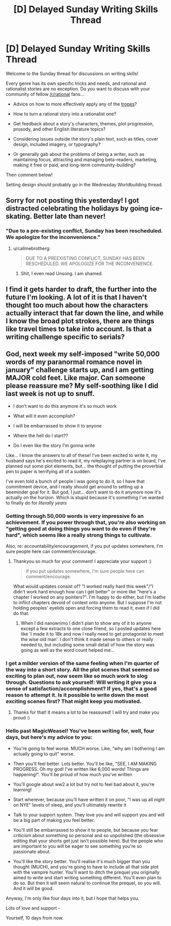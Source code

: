 #+TITLE: [D] Delayed Sunday Writing Skills Thread

* [D] Delayed Sunday Writing Skills Thread
:PROPERTIES:
:Author: xamueljones
:Score: 14
:DateUnix: 1482770824.0
:DateShort: 2016-Dec-26
:END:
Welcome to the Sunday thread for discussions on writing skills!

Every genre has its own specific tricks and needs, and rational and rationalist stories are no exception. Do you want to discuss with your community of fellow [[/r/rational]] fans...

- Advice on how to more effectively apply any of the [[http://tvtropes.org/pmwiki/pmwiki.php/Main/RationalFic][tropes]]?

- How to turn a rational story into a rationalist one?

- Get feedback about a story's characters, themes, plot progression, prosody, and other English literature topics?

- Considering issues outside the story's plain text, such as titles, cover design, included imagery, or typography?

- Or generally gab about the problems of being a writer, such as maintaining focus, attracting and managing beta-readers, marketing, making it free or paid, and long-term community-building?

Then comment below!

Setting design should probably go in the Wednesday Worldbuilding thread.


** Sorry for not posting this yesterday! I got distracted celebrating the holidays by going ice-skating. Better late than never!
:PROPERTIES:
:Author: xamueljones
:Score: 6
:DateUnix: 1482770849.0
:DateShort: 2016-Dec-26
:END:

*** "Due to a pre-existing conflict, Sunday has been rescheduled. We apologize for the inconvenience."
:PROPERTIES:
:Author: Aretii
:Score: 8
:DateUnix: 1482780254.0
:DateShort: 2016-Dec-26
:END:

**** u/callmebrotherg:
#+begin_quote
  DUE TO A PREEXISTING CONFLICT, SUNDAY HAS BEEN RESCHEDULED. WE APOLOGIZE FOR THE INCONVENIENCE.
#+end_quote
:PROPERTIES:
:Author: callmebrotherg
:Score: 4
:DateUnix: 1482788884.0
:DateShort: 2016-Dec-27
:END:

***** Shit, I even read Unsong. I am shamed.
:PROPERTIES:
:Author: Aretii
:Score: 3
:DateUnix: 1482791558.0
:DateShort: 2016-Dec-27
:END:


** I find it gets harder to draft, the further into the future I'm looking. A lot of it is that I haven't thought too much about how the characters actually interact that far down the line, and while I know the broad plot strokes, there are things like travel times to take into account. Is that a writing challenge specific to serials?
:PROPERTIES:
:Author: Sagebrysh
:Score: 3
:DateUnix: 1482797216.0
:DateShort: 2016-Dec-27
:END:


** God, next week my self-imposed "write 50,000 words of my paranormal romance novel in january" challenge starts up, and I am getting MAJOR cold feet. Like major. Can someone please reassure me? My self-soothing like I did last week is not up to snuff.

- I don't want to do this anymore it's so much work

- What will it even accomplish?

- I will be embarrassed to show it to anyone

- Where the hell do I start??

- Do I even like the story I'm gonna write

Like... I know the answers to all of these! I've been excited to write it, my husband says he's excited to read it, my roleplaying partner is on board, I've planned out some plot elements, but... the thought of putting the proverbial pen to paper is terrifying all of a sudden.

I've even told a bunch of people I was going to do it, so I have that commitment device, and I really should get around to setting up a beeminder goal for it. But god, I just... don't want to do it anymore now it's actually on the horizon. Which is stupid because it's something I've wanted to finally do for /literally years/
:PROPERTIES:
:Author: MagicWeasel
:Score: 1
:DateUnix: 1482798764.0
:DateShort: 2016-Dec-27
:END:

*** Getting through 50,000 words is very impressive fo an achievement. If you power through that, you're also working on "getting good at doing things you want to do even if they're hard", which seems like a really strong things to cultivate.

Also, re: accountability/encouragement, if you put updates somewhere, I'm sure people here can comment/encourage.
:PROPERTIES:
:Author: owenshen24
:Score: 4
:DateUnix: 1482804740.0
:DateShort: 2016-Dec-27
:END:

**** Thankyou so much for your comment! I appreciate your support :)

#+begin_quote
  if you put updates somewhere, I'm sure people here can comment/encourage.
#+end_quote

What would updates consist of? "I worked really hard this week"/"I didn't work hard enough how can I get better" or more like "here's a chapter I worked on any pointers?". I'm happy to do either, but I'm loathe to inflict chapters devoid of context onto anyone. But I suppose I'm not holding peoples' eyelids open and forcing them to read it, even if I did do that.
:PROPERTIES:
:Author: MagicWeasel
:Score: 1
:DateUnix: 1482827239.0
:DateShort: 2016-Dec-27
:END:

***** When I did nanowrimo I didn't plan to show any of it to anyone except a few extracts to one close friend, so I posted updates here like 'I made it to 18k and now I really need to get protagonist to meet the wise old man'. I don't think it made sense to others or really needed to, but including some small detail of how the story was going as well as the word count helped me...
:PROPERTIES:
:Author: MonstrousBird
:Score: 2
:DateUnix: 1482932161.0
:DateShort: 2016-Dec-28
:END:


*** I get a milder version of the same feeling when I'm quarter of the way into a short story. All the plot scenes that seemed so exciting to plan out, now seem like so much work to slog through. Questions to ask yourself: Will writing it give you a sense of satisfaction/accomplishment? If yes, that's a good reason to attempt it. Is it possible to write down the most exciting scenes first? That might keep you motivated.
:PROPERTIES:
:Author: VanPeer
:Score: 3
:DateUnix: 1482810593.0
:DateShort: 2016-Dec-27
:END:

**** Thanks for that! It means a lot to be reassured! I will try and make you proud :)
:PROPERTIES:
:Author: MagicWeasel
:Score: 1
:DateUnix: 1482827166.0
:DateShort: 2016-Dec-27
:END:


*** Hello past MagicWeasel! You've been writing for, well, four days, but here's my advice to you:

- You're going to feel worse. MUCH worse. Like, "why am I bothering I am actually going to quit" worse.

- Then you'll feel better. Lots better. You'll be like, "SEE, I AM MAKING PROGRESS. Oh my god! I've written like 6,000 words! Things are happening!". You'll be proud of how much you've written

- You'll google about ww2 a lot but try not to feel bad about it, you're learning!

- Start wherever, because you'll have written it on poor, "I was up all night on NYE" levels of sleep, and you'll ultimately rewrite it

- Talk to your support system. They love you and will support you and will be a big part of making you feel better.

- You'll still be embarrassed to show it to people, but because you fear criticism about something so personal and so unpolished (the obsessive editing that your shorts get just isn't possible here). But the people who are important to you will be eager to see something you're so passionate about.

- You'll like the story better. You'll realise it's much bigger than you thought (MUCH), and you're going to have to include all that side plot with the vampire hunter. You'll want to ditch the prequel you originally aimed to write and start writing something different. You'll even plan to do so. But then it will seem natural to continue the prequel, so you will. And it will be good.

Anyway, I'm only like four days into it, but I hope that helps you.

Lots of love and support -

Yourself, 10 days from now.
:PROPERTIES:
:Author: MagicWeasel
:Score: 1
:DateUnix: 1483711934.0
:DateShort: 2017-Jan-06
:END:
